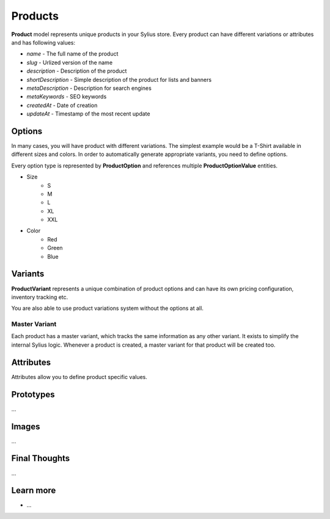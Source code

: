 .. index::
   single: Products

Products
========

**Product** model represents unique products in your Sylius store. Every product can have different variations or attributes and has following values:

* *name* - The full name of the product
* *slug* - Urlized version of the name
* *description* - Description of the product
* *shortDescription* - Simple description of the product for lists and banners
* *metaDescription* - Description for search engines
* *metaKeywords* - SEO keywords
* *createdAt* - Date of creation
* *updateAt* - Timestamp of the most recent update

Options
-------

In many cases, you will have product with different variations. The simplest example would be a T-Shirt available in different sizes and colors.
In order to automatically generate appropriate variants, you need to define options.

Every option type is represented by **ProductOption** and references multiple **ProductOptionValue** entities.

* Size
    * S
    * M
    * L
    * XL
    * XXL
* Color
    * Red
    * Green
    * Blue

Variants
--------

**ProductVariant** represents a unique combination of product options and can have its own pricing configuration, inventory tracking etc.

You are also able to use product variations system without the options at all.

Master Variant
``````````````

Each product has a master variant, which tracks the same information as any other variant. It exists to simplify the internal Sylius logic. Whenever a product is created, a master variant for that product will be created too.

Attributes
----------

Attributes allow you to define product specific values.

Prototypes
----------

...

Images
------

...

Final Thoughts
--------------

...

Learn more
----------

* ...
